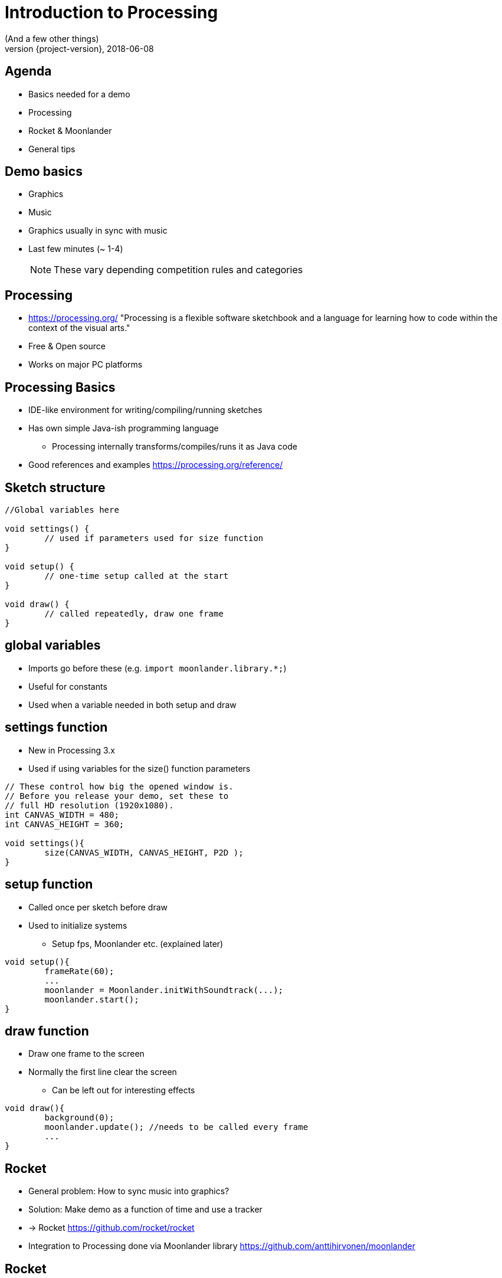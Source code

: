 [background-image=background.png]
= Introduction to Processing
(And a few other things)
2018-06-08
:revnumber: {project-version}
ifndef::imagesdir[:imagesdir: images]
ifndef::sourcedir[:sourcedir: ../../main/java]
:icons: font
:title-slide-background-image: background.png
:title-slide-background-size: contain


//[background-image=background.png, background-size=contain]
//== Presentation Navigation
//
//* Navigate with arrows
//* `*s*` open speaker notes
//* `*b*` or `*.*` to blank screen
//* `*esc*` to get slide overview
//
//[NOTE.speaker]
//--
//Some test notes
//--

[background-image=background.png, background-size=contain]
== Agenda

* Basics needed for a demo
* Processing
* Rocket & Moonlander
* General tips

[background-image=background.png, background-size=contain]
== Demo basics

[%step]
* Graphics
* Music
* Graphics usually in sync with music
* Last few minutes (~ 1-4)
+
NOTE: These vary depending competition rules and categories


[background-image=background.png, background-size=contain]
== Processing
* https://processing.org/ "Processing is a flexible software sketchbook and a language for learning how to code within the context of the visual arts."
* Free & Open source
* Works on major PC platforms

[background-image=background.png, background-size=contain]
== Processing Basics
//TODO maybe a picture of the UI here?

* IDE-like environment for writing/compiling/running sketches
* Has own simple Java-ish programming language
** Processing internally transforms/compiles/runs it as Java code
* Good references and examples https://processing.org/reference/

[background-image=background.png, background-size=contain]
== Sketch structure

[source, java]
----

//Global variables here

void settings() {
	// used if parameters used for size function
}

void setup() {
	// one-time setup called at the start
}

void draw() {
	// called repeatedly, draw one frame
}
----

[background-image=background.png, background-size=contain]
== global variables
* Imports go before these (e.g. `import moonlander.library.*;`)
* Useful for constants
* Used when a variable needed in both setup and draw


[background-image=background.png, background-size=contain]
== settings function
* New in Processing 3.x
* Used if using variables for the size() function parameters

[source, java]
----
// These control how big the opened window is.
// Before you release your demo, set these to 
// full HD resolution (1920x1080).
int CANVAS_WIDTH = 480;
int CANVAS_HEIGHT = 360;

void settings(){
	size(CANVAS_WIDTH, CANVAS_HEIGHT, P2D );
}
----

[background-image=background.png, background-size=contain]
== setup function
* Called once per sketch before draw
* Used to initialize systems
** Setup fps, Moonlander etc. (explained later)

[source, java]
----
void setup(){
	frameRate(60);
	...
	moonlander = Moonlander.initWithSoundtrack(...);
	moonlander.start();
}
----

[background-image=background.png, background-size=contain]
== draw function
* Draw one frame to the screen
* Normally the first line clear the screen
** Can be left out for interesting effects

[source, java]
----
void draw(){
	background(0);
	moonlander.update(); //needs to be called every frame
	...
}
----

[background-image=background.png, background-size=contain]
== Rocket

[%step]
* General problem: How to sync music into graphics?
* Solution: Make demo as a function of time and use a tracker
* -> Rocket https://github.com/rocket/rocket
* Integration to Processing done via Moonlander library https://github.com/anttihirvonen/moonlander


[background-image=background.png, background-size=contain]
== Rocket

[%step]
* Live editing numeric values for variables at time instants
* Can move forward and backwards in time while running
* Define interpolations between defined values
* Read values to Processing via Moonlander
* Configuration can be saved as a file to be run without Rocket

[background-image=background.png, background-size=contain]
== Installing moonlander
* First install Minim dependency
** Sketch -> Import Library -> Add Library
* Download Moonlander and unzip to your Sketchbook location
** File -> Preferences "Sketchbook location"
** (libraries subfolder, next to minim folder)

[background-image=background.png, background-size=contain]
== Music
* Use music that you have created yourself or have a license/permission to use
* Making it yourself will give you more control, but the learning workload might be outside the scope of the event
* In both cases, you'll need the tempo BPM number (Beats Per Minute) for Moonlander

[background-image=background.png, background-size=contain]
== Music cont'd
* For free music Google "Royalty free music" and/or "Creative Commons music"
* Check the license and make required attributions

NOTE: In practice choose something that is Creative Commons (CC) and mention in the credits

WARNING: Do not use CC-ND (Creative Commons "No Derivates")

[background-image=background.png, background-size=contain]
== Music - List of sites
* https://incompetech.com
* http://freemusicarchive.org

[background-image=background.png, background-size=contain]
== Tips

[%step]
* Start at https://github.com/anttihirvonen/demoscene-starter-kits
* Use version control (e.g. Git), or at least backups
* Make something you can submit first, improve later
* Doublecheck the final version is correct one
* Have fun :)

[background-image=background.png, background-size=contain]
== Tips - extra
* Code everything as function of time
* Code everything resolution independent
* Needs to look good only on compo machine
* Effects can be short and can be repeated

[background-image=background.png, background-size=contain]
== Tips - extra2
* Libraries 
** PeasyCam
** QueasyCam


